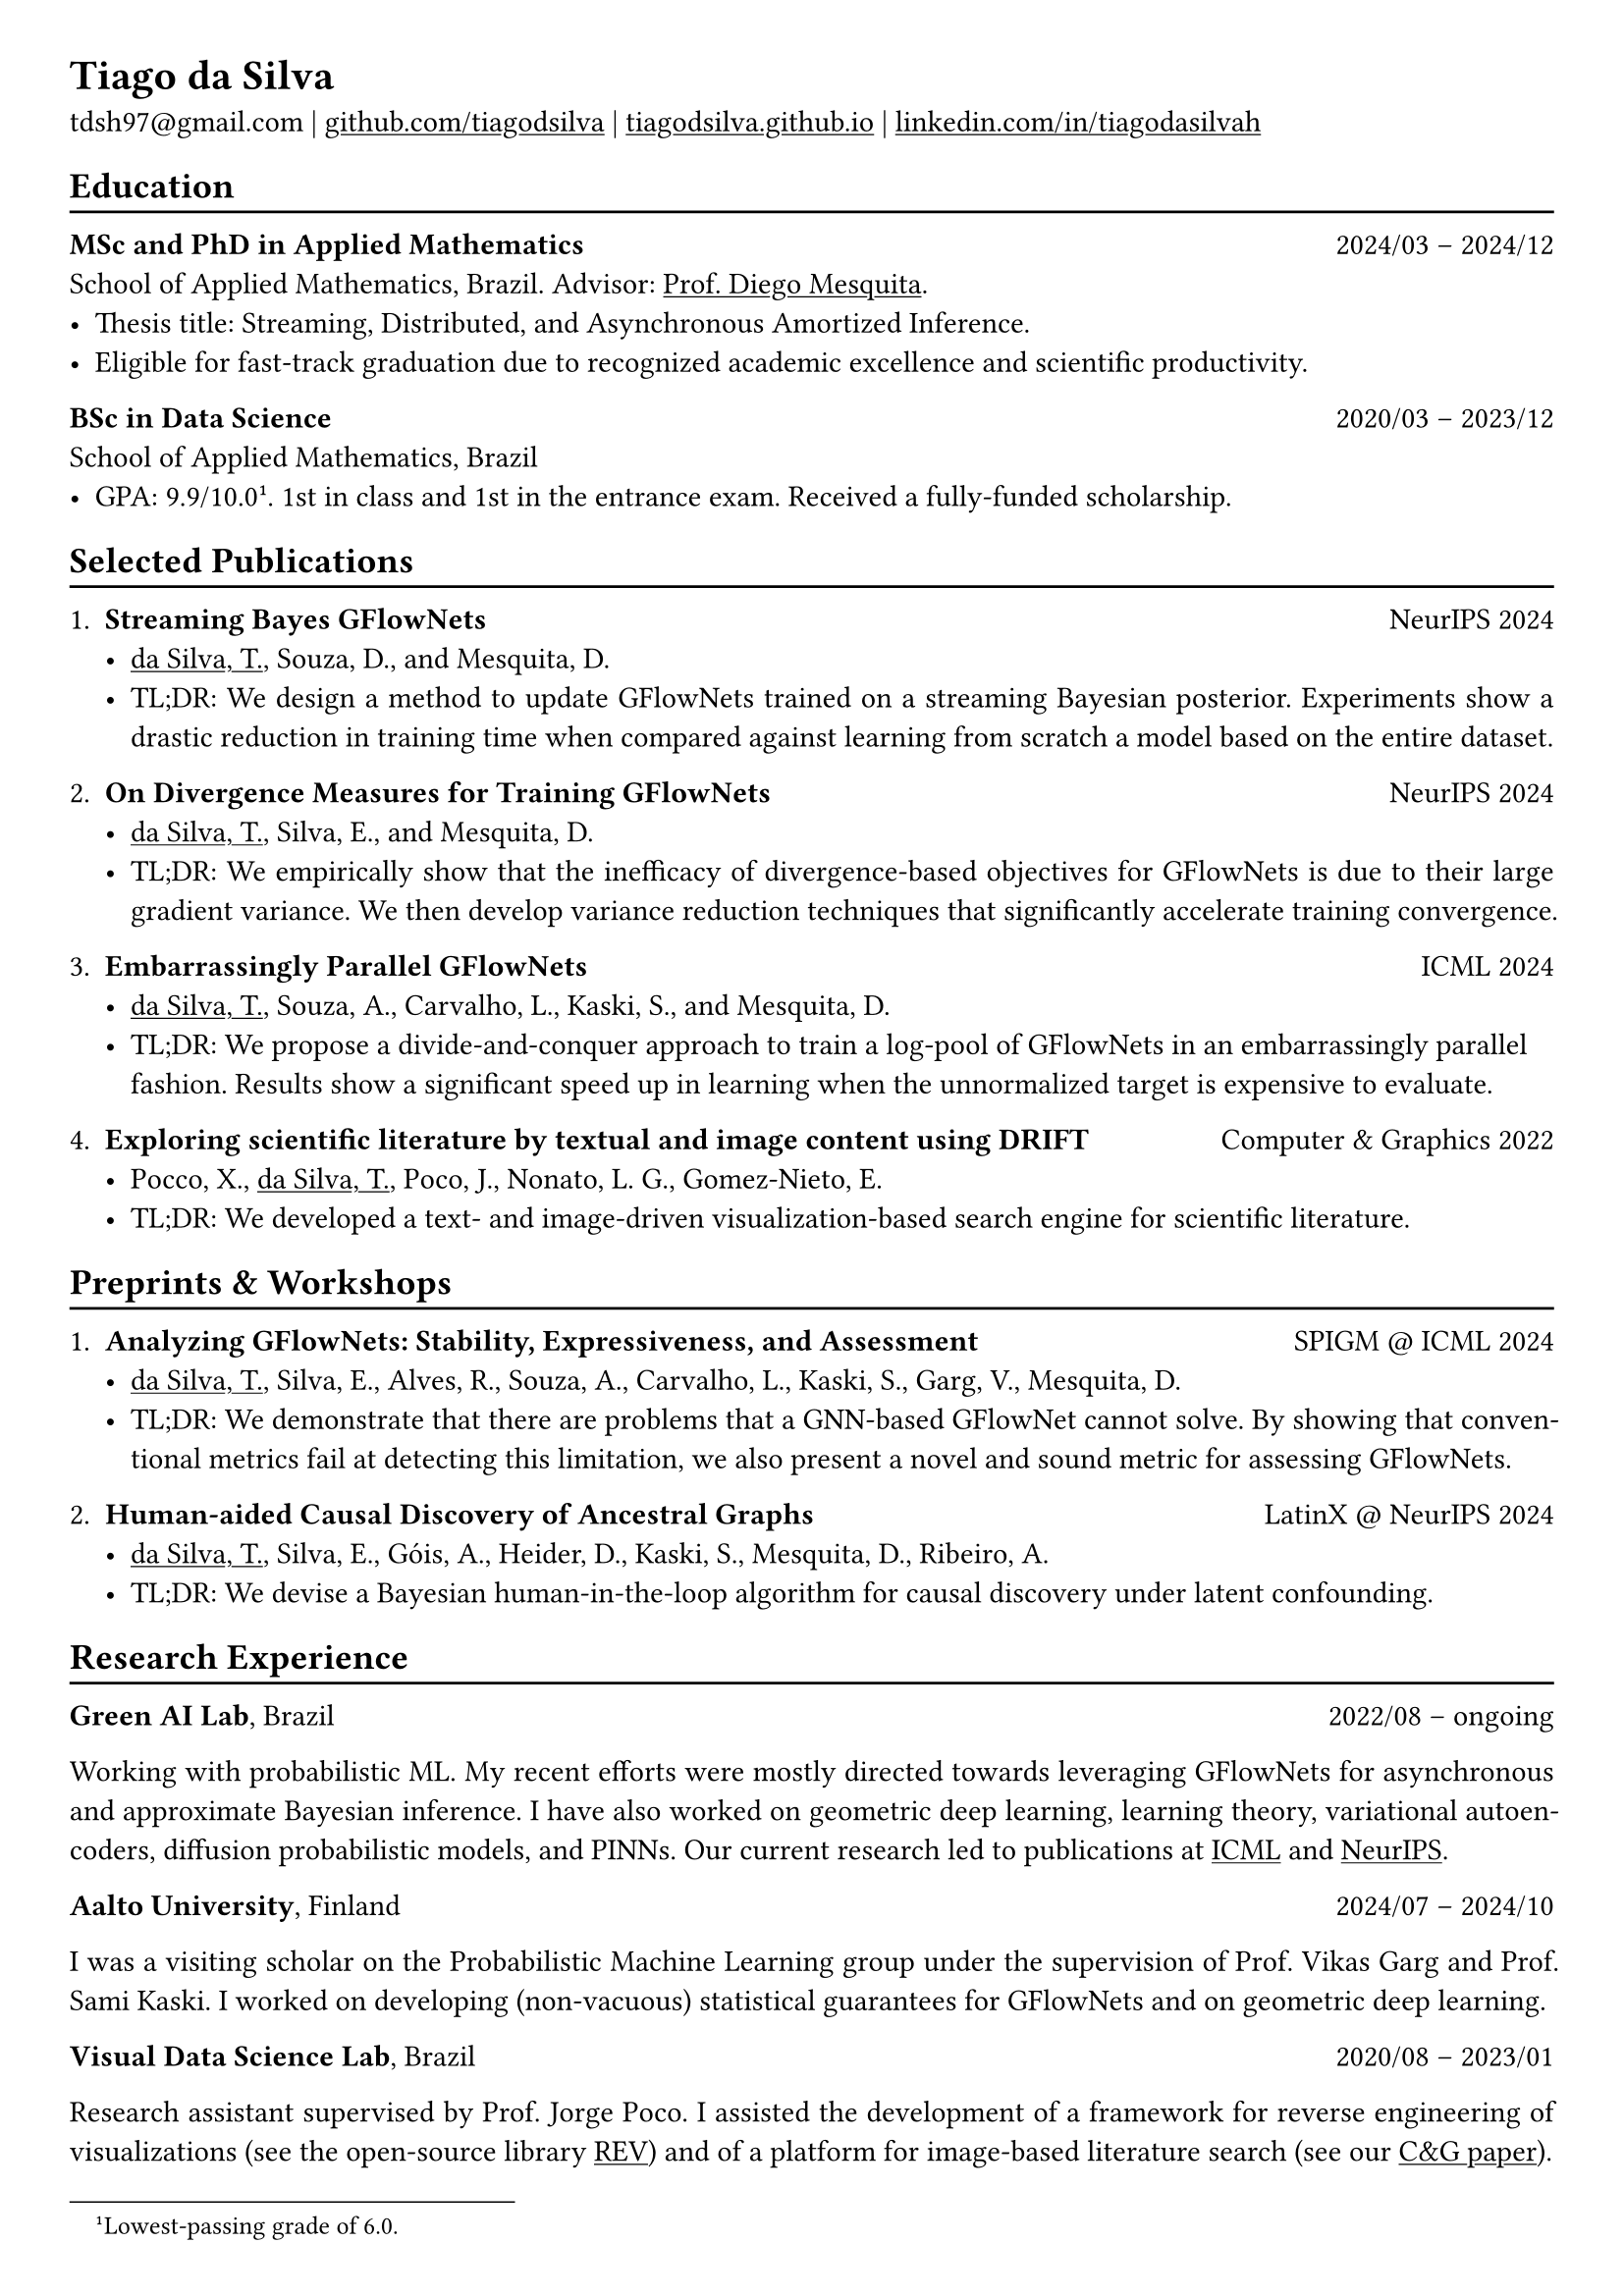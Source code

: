 #show heading: set text(font: "Linux Biolinum")

#show link: underline

// Uncomment the following lines to adjust the size of text
// The recommend resume text size is from `10pt` to `12pt`
// #set text(
//   size: 12pt,
// )

// Feel free to change the margin below to best fit your own CV
#set page(
  margin: (x: 0.9cm, y: 0.8cm),
)

// For more customizable options, please refer to official reference: https://typst.app/docs/reference/

#set par(justify: true)

#let chiline() = {v(-3pt); line(length: 100%); v(-5pt)}

= Tiago da Silva

tdsh97\@gmail.com |
#link("https://github.com/tiagodsilva")[github.com/tiagodsilva] | #link("https://tiagodsilva.github.io")[tiagodsilva.github.io] | #link("https://linkedin.com/in/tiagodasilvah")[linkedin.com/in/tiagodasilvah]

== Education
#chiline()

#[*MSc and PhD in Applied Mathematics*] #h(1fr) 2024/03 -- 2024/12 \
School of Applied Mathematics, Brazil. Advisor: #link("https://weakly-informative.github.io/")[Prof. Diego Mesquita]. \
- Thesis title: Streaming, Distributed, and Asynchronous Amortized Inference.   
- Eligible for fast-track graduation due to recognized academic excellence and scientific productivity. 

*BSc in Data Science* #h(1fr) 2020/03 -- 2023/12 \
School of Applied Mathematics, Brazil \ 
- GPA: 9.9/10.0#footnote[Lowest-passing grade of 6.0.]. 1st in class and 1st in the entrance exam. Received a fully-funded scholarship. 
// - Advisor: #link("https://weakly-informative.github.io/")[Prof. Diego Mesquita]. 

== Selected Publications  
#chiline() 

+ *Streaming Bayes GFlowNets* #h(1fr) NeurIPS 2024  
  - #underline([da Silva, T.]), Souza, D., and Mesquita, D.   
  - TL;DR: We design a method to update GFlowNets trained on a streaming Bayesian posterior. Experiments show a drastic reduction in training time when compared against learning from scratch a model based on the entire dataset.

+ *On Divergence Measures for Training GFlowNets* #h(1fr) NeurIPS 2024 
  - #underline([da Silva, T.]), Silva, E., and Mesquita, D. 
  - TL;DR: We empirically show that the inefficacy of divergence-based objectives for GFlowNets is due to their large gradient variance. We then develop variance reduction techniques that significantly accelerate training convergence. 

+ *Embarrassingly Parallel GFlowNets* #h(1fr) ICML 2024 
  - #underline([da Silva, T.]), Souza, A., Carvalho, L., Kaski, S., and Mesquita, D. 
  - TL;DR: We propose a divide-and-conquer approach to train a log-pool of GFlowNets in an embarrassingly parallel fashion. Results show a significant speed up in learning when the unnormalized target is expensive to evaluate.     

+ *Exploring scientific literature by textual and image content using DRIFT* #h(1fr) Computer \& Graphics 2022 
  - Pocco, X., #underline([da Silva, T.]), Poco, J., Nonato, L. G., Gomez-Nieto, E. 
  - TL;DR: We developed a text- and image-driven visualization-based search engine for scientific literature.  

== Preprints \& Workshops 
#chiline() 

+ *Analyzing GFlowNets: Stability, Expressiveness, and Assessment* #h(1fr) SPIGM \@ ICML 2024  
  - #underline([da Silva, T.]), Silva, E., Alves, R., Souza, A., Carvalho, L., Kaski, S., Garg, V., Mesquita, D.
  - TL;DR: We demonstrate that there are problems that a GNN-based GFlowNet cannot solve. By showing that conventional metrics fail at detecting this limitation, we also present a novel and sound metric for assessing GFlowNets.    

+ *Human-aided Causal Discovery of Ancestral Graphs* #h(1fr) LatinX \@ NeurIPS 2024 
  - #underline([da Silva, T.]), Silva, E., Góis, A., Heider, D., Kaski, S., Mesquita, D., Ribeiro, A. 
  - TL;DR: We devise a Bayesian human-in-the-loop algorithm for causal discovery under latent confounding. 

// 1. *When do GFlowNets (not) learn the right distribution?* 

// GFlowNets have demonstrated exceptional performance in, e.g., NLP and combinatorial optimization. However, an understanding of the limitations of GFlowNets and a sound procedure for assessing the closeness of a trained model to its learning objective are notably absent from the literature. In this project, we aim to address questions such as: given a parametric model, which distributions can a GFlowNet learn? How to measure the closeness of the sampling distribution to the target?     

// 2. *Do GFlowNets generalize?* 

// Generalization is at the core of GFlowNet learning: during training, only a portion of the state space is explored and can be used for risk minimization. In this context, we ask: can we obtain (the first) non-vacuous statistical certificates for GFlowNets? Also, which algorithmic changes would (provably) boost the generalization performance of GFlowNets?    

== Research Experience  
#chiline() 

#[*Green AI Lab*], Brazil #h(1fr) 2022/08 -- ongoing 

Working with probabilistic ML. My recent efforts were mostly directed towards leveraging GFlowNets for asynchronous and approximate Bayesian inference. I have also worked on geometric deep learning, learning theory, variational autoencoders, diffusion probabilistic models, and PINNs. Our current research led to publications at #underline[ICML] and #underline[NeurIPS]. 

#[*Aalto University*], Finland #h(1fr) 2024/07 -- 2024/10 

I was a visiting scholar on the Probabilistic Machine Learning group under the supervision of Prof. Vikas Garg and Prof. Sami Kaski. I worked on developing (non-vacuous) statistical guarantees for GFlowNets and on geometric deep learning. 

#[*Visual Data Science Lab*], Brazil #h(1fr) 2020/08 -- 2023/01  

Research assistant supervised by Prof. Jorge Poco. I assisted the development of a framework for reverse engineering of visualizations (see the open-source library #link("https://github.com/visual-ds/rev")[REV]) and of a platform for image-based literature search (see our #link("https://www.sciencedirect.com/science/article/pii/S0097849322000218")[C&G paper]). 

== Honors & Awards 
#chiline() 

*Award for Academic Excellence*, Brazilian Society of Applied and Computational Mathematics. #h(1fr) 2023 

*First place*, School of Applied Mathematics entrance exam. #h(1fr) 2020

I was awarded #underline[19 prizes in scientific competitions] during high school, including:     

*William Glenn Whitley Prize* for achieving the highest score on the State Mathematical Olympiad. #h(1fr) 2019   

*Top score in the country*, Brazilian Mathematical Olympiad of Public Schools. #h(1fr) 2019 

*Top score in the country*, Brazilian Mathematical Olympiad of Public Schools. #h(1fr) 2018  

*Gold medal*, Brazilian Chemistry Olympiad. #h(1fr) 2018 

*Gold medal*, Brazilian Mathematical Olympiad of Public Schools. #h(1fr) 2017 

*Gold medals*, State Chemistry Olympiad. Highest score in 2019. #h(1fr) 2016-2019  

== Employment 
#chiline() 

*Rei do Pitaco* (largest fantasy sports company in Brazil) #h(1fr) 2023/01 -- 2023/07 
  - Data Science intern. 
    - Designed predictive models to define the opening lines of bets on the outcomes of sport events (bookmaking).
    - Deployed and upheld the created models within applications serving thousands of concurrent users. 
  
== Teaching 
#chiline() 

I have worked as a teaching assistant (TA) for over three years in the School of Applied Mathematics. I was a TA in the courses of Exploratory Data Analysis (2021.1), Linear Algebra (2021.2), Probability (2022.1), Statistical Inference (2022.2), Machine Learning (2023.1), Time Series (2023.2, 2024.2), and in the graduate-level course of Machine Learning (2024.1). I assisted the professors with preparing and grading both homework and exams, and held office hours to support students.

== Languages   
#chiline() 

Portuguese (Native), English 

== Skills 
#chiline() 

Computer languages: Proficient with #underline[Python] and #underline[SQL]. Competent with R and Stan. Familiar with C++ and JavaScript.  

Scientific computing frameworks: PyTorch, PyTorch Geometric, GPyTorch, NumPy, SciPy.

Technologies: Git, Linux. 

Data visualization: Matplotlib, Altair, Vega-lite, D3. 

Computer vision libraries: OpenCV, YOLOv5, SAM. 

== References 
#chiline() 

Diego Mesquita #h(1fr) #link("mailto:diego.mesquita@fgv.br")  

Amauri Souza #h(1fr) #link("mailto:amauri.souza@aalto.fi") 